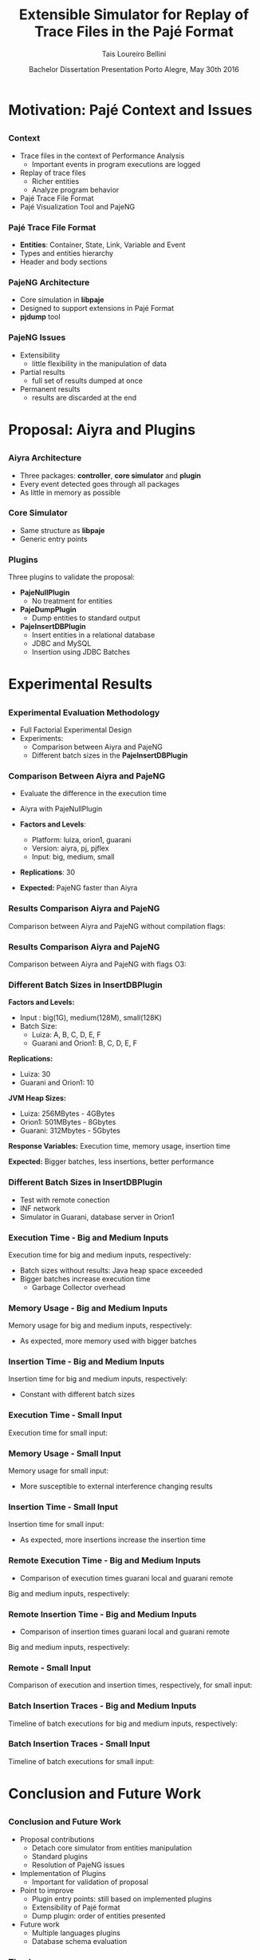 # -*- coding: utf-8 -*-
# -*- mode: org -*-
#+startup: beamer
#+STARTUP: overview
#+STARTUP: indent
#+TAGS: noexport(n)

#+Title: Extensible Simulator for Replay of @@latex:\\@@ Trace Files in the Pajé Format
#+Author: Tais Loureiro Bellini
#+Date: Bachelor Dissertation Presentation  @@latex:\\@@ Porto Alegre, May 30th 2016

#+LaTeX_CLASS: beamer
#+LaTeX_CLASS_OPTIONS: [12pt,xcolor=dvipsnames,presentation]
#+OPTIONS:   H:3 num:t toc:nil \n:nil @:t ::t |:t ^:t -:t f:t *:t <:t
#+STARTUP: beamer overview indent
#+LATEX_HEADER: \input{org-babel-style-preembule.tex}
#+LATEX_HEADER: \institute{
#+LATEX_HEADER:   Advised by Prof. Dr. Lucas Mello Schnorr\\
#+LATEX_HEADER:   \hfill
#+LATEX_HEADER:   \includegraphics[width=.16\textwidth]{img/inf.pdf}
#+LATEX_HEADER:   \hfill
#+LATEX_HEADER:   \includegraphics[width=.16\textwidth]{img/ufrgs.pdf}
#+LATEX_HEADER:   \hfill
#+LATEX_HEADER: }
#+LaTeX: \input{org-babel-document-preembule.tex}
#+LaTeX: \newcommand{\prettysmall}[1]{\fontsize{#1}{#1}\selectfont}

* How to export to PDF                                             :noexport:

Do: C-c C-e l P.

Note that is P instead of p.

Because you are now exporting using beamer.

* Plan                                                             :noexport:

You'll have 20 minutes if I'm right, please confirm with the secretary.

- outline                 :: 1
- motivation              :: 2-3
  - Pajé Overview - with image to illustrate entities (maybe split in
    two to have both hierarchies (types and entities))
    - the image would bethe same that is in the text but including the
      other entities so we's have all illustrated.
  - Pajé architecture - important to show later in the results that
    this may be the cause it is slower.
  - Three issues
- proposal (aiyra + plugins)  :: 4-6
  - aiyra architecture - I think the image is enough to explain
    Aiyra. Maybe some keywords. 
 - Core and plugin packages (I think it can be all in the same
   slide. They are strictly connected. The controller can be explained
   in the previous slide, it does no have many things inside it to
   highlight. The core has that part of the PajeSimulator and
   PajeContainer that is important.
- PajeNullPlugin
- PajeDumpPlugin
- PajeInserDBPlugin (I think it needs two slides)
  - The image of the dissertation, and details about the
    implementation (batches).
  - The schema
- results                 :: TBD
  - Overview (very overview about the two tests).
  * I think the methodology and results could be all together for each
    experiment. Thus we would have a full "path" for each.
  - Methodology of cpp comparison
  - Results (as many slides as results)
  - Methodology of inserdbplugin
  - Results separated by section. 
    * Figure out some type of aggrupation. Like big and medium inputs
      in the same slide.
- conclusion              :: 1
  - Positive Results (I don't think it needs an overview, just, when
    talking about the result mention the proposal. Ex: We saw that by
    deataching the core simulator and by changing the event decoding
    we got good results...).
 - Negative points: Java, JVM, memory. 
 - Things to improve: entry points
 - Future work 
- repository/marketing    :: 1
* Motivation: Pajé Context and Issues
** 
*** Context
- Trace files in the context of Performance Analysis
  - Important events in program executions are logged
- Replay of trace files
  - Richer entities
  - Analyze program behavior
- Pajé Trace File Format
- Pajé Visualization Tool and PajeNG

*** Pajé Trace File Format
- *Entities*: Container, State, Link, Variable and Event
- Types and entities hierarchy
- Header and body sections

#+BEGIN_LaTeX
\begin{figure}[!htb]
\centering
\includegraphics[width=.75\linewidth]{./img/hierarchyex.pdf}
\end{figure}
#+END_LaTeX
 
*** PajeNG Architecture
- Core simulation in *libpaje*
- Designed to support extensions in Pajé Format 
- *pjdump* tool

#+BEGIN_LaTeX
\begin{figure}[!htb]
\centering
\includegraphics[width=.75\linewidth]{./img/pajeparco.pdf}
\end{figure}
#+END_LaTeX

*** PajeNG Issues
- Extensibility 
  - little flexibility in the manipulation of data 

- Partial results
  - full set of results dumped at once

- Permanent results
 - results are discarded at the end

* Proposal: Aiyra and Plugins
** 
*** Aiyra Architecture
- Three packages: *controller*, *core simulator* and *plugin*
- Every event detected goes through all packages
- As little in memory as possible

#+BEGIN_LaTeX
\begin{figure}[!htb]
\centering
\includegraphics[width=.65\linewidth]{./img/aiyraArchitecture.pdf}
\end{figure}
#+END_LaTeX

*** Core Simulator

- Same structure as *libpaje* 
- Generic entry points

#+BEGIN_LaTeX
\begin{figure}[!htb]
\centering
\includegraphics[width=.6\linewidth]{./img/aiyraCorePres.pdf}
\end{figure}
#+END_LaTeX

*** Plugins

Three plugins to validate the proposal:

- *PajeNullPlugin*
  - No treatment for entities

- *PajeDumpPlugin*
  - Dump entities to standard output

- *PajeInsertDBPlugin*
  - Insert entities in a relational database
  - JDBC and MySQL
  - Insertion using JDBC Batches

* Experimental Results
** 
*** Experimental Evaluation Methodology
- Full Factorial Experimental Design
- Experiments: 
  - Comparison between Aiyra and PajeNG
  - Different batch sizes in the *PajeInsertDBPlugin*


#+BEGIN_LaTeX
\begin{tabular}{l*{4}{c}r}
                 & {\bf Luiza} & {\bf Orion1} & {\bf Guarani} \\
\hline
Processor        & Intel Core i7 & Xeon E5-2630 & Intel Core i5-2400   \\
CPU(s)                   &  1                    & 2                    & 1       \\
Cores per CPU            &  4                    & 6                    & 4             \\
Max. Freq.               &  2.7 GHz              & 2.30GHz              & 3.10GHz       \\
L1d/L1i Cache            & 32/32KBytes           & 32/32KBytes          & 32/32KBytes  \\     
L2 Cache                 & 256KBytes             & 256KBytes            & 256KBytes    \\
L3 Cache                 & 6MBytes               & 15MBytes              & 6MBytes         \\
Memory                   & 16GBytes              & 32GBytes             & 20GBytes      \\\hline
OS                       & OSX 10.10.5           & Ubuntu 12.04.5       & Debian 4.3.5-1 \\\hline
\end{tabular}
#+END_LaTeX

*** Comparison Between Aiyra and PajeNG

- Evaluate the difference in the execution time
- Aiyra with PajeNullPlugin
- *Factors and Levels*: 
  - Platform: luiza, orion1, guarani
  - Version: aiyra, pj, pjflex
  - Input: big, medium, small

- *Replications*: 30

- *Expected:* PajeNG faster than Aiyra


*** Results Comparison Aiyra and PajeNG

Comparison between Aiyra and PajeNG without compilation flags:

#+BEGIN_LaTeX
\begin{figure}[!htb]
\centering
\includegraphics[width=.95\linewidth]{./img/cpp/aiyra-pj-pjflex_overview.pdf}
\end{figure}
#+END_LaTeX

*** Results Comparison Aiyra and PajeNG 

Comparison between Aiyra and PajeNG with flags O3:

*** Different Batch Sizes in InsertDBPlugin 

*Factors and Levels:*
- Input : big(1G), medium(128M), small(128K) 
- Batch Size: 
       - Luiza: A, B, C, D, E, F
       - Guarani and Orion1: B, C, D, E, F
*Replications:* 
       - Luiza: 30
       - Guarani and Orion1: 10

*JVM Heap Sizes:*
- Luiza: 256MBytes - 4GBytes
- Orion1: 501MBytes - 8Gbytes
- Guarani: 312Mbytes - 5Gbytes

*Response Variables:* Execution time, memory usage, insertion time

*Expected:* Bigger batches, less insertions, better performance

*** Different Batch Sizes in InsertDBPlugin 

- Test with remote conection
- INF network
- Simulator in Guarani, database server in Orion1

#+BEGIN_LaTeX
\begin{figure}[!htb]
\centering
\includegraphics[width=.95\linewidth]{./img/infnetwork.pdf}
\end{figure}
#+END_LaTeX


*** Execution Time - Big and Medium Inputs

Execution time for big and medium inputs, respectively:

#+BEGIN_LaTeX
\begin{columns}
\begin{column}{.5\linewidth}
\begin{figure}[!htb]
\centering
\includegraphics[width=\linewidth]{./img/batch_size/local_big_v2_3.pdf}
\end{figure}
\end{column}
#+END_LaTeX

#+BEGIN_LaTeX
\begin{column}{.5\linewidth}
\begin{figure}[!htb]
\centering
\includegraphics[width=\linewidth]{./img/batch_size/local_medium_v1_3.pdf}
\end{figure}
\end{column}
\end{columns}
#+END_LaTeX

- Batch sizes without results: Java heap space exceeded
- Bigger batches increase execution time
  - Garbage Collector overhead


*** Memory Usage - Big and Medium Inputs

Memory usage for big and medium inputs, respectively:

#+BEGIN_LaTeX
\begin{columns}
\begin{column}{.5\linewidth}
\begin{figure}[!htb]
\centering
\includegraphics[width=\linewidth]{./img/batch_size/local_mem_big_v2.pdf}
\end{figure}
\end{column}
#+END_LaTeX

#+BEGIN_LaTeX
\begin{column}{.5\linewidth}
\begin{figure}[!htb]
\centering
\includegraphics[width=\linewidth]{./img/batch_size/local_mem_medium_v2.pdf}
\end{figure}
\end{column}
\end{columns}
#+END_LaTeX

- As expected, more memory used with bigger batches

*** Insertion Time - Big and Medium Inputs

Insertion time for big and medium inputs, respectively:

#+BEGIN_LaTeX
\begin{columns}
\begin{column}{.5\linewidth}
\begin{figure}[!htb]
\centering
\includegraphics[width=\linewidth]{./img/batch_size/local_insert_big_v1_1.pdf}
\end{figure}
\end{column}
#+END_LaTeX

#+BEGIN_LaTeX
\begin{column}{.5\linewidth}
\begin{figure}[!htb]
\centering
\includegraphics[width=\linewidth]{./img/batch_size/local_insert_medium_v1_1.pdf}
\end{figure}
\end{column}
\end{columns}
#+END_LaTeX

- Constant with different batch sizes

*** Execution Time - Small Input

Execution time for small input:

#+BEGIN_LaTeX
\begin{figure}[!htb]
\centering
\includegraphics[width=.95\linewidth]{./img/batch_size/local_small_v1_3.pdf}
\end{figure}
#+END_LaTeX

*** Memory Usage - Small Input

Memory usage for small input:

#+BEGIN_LaTeX
\begin{figure}[!htb]
\centering
\includegraphics[width=.95\linewidth]{./img/batch_size/local_mem_small_v2.pdf}
\end{figure}
#+END_LaTeX

- More susceptible to external interference changing results

*** Insertion Time - Small Input

Insertion time for small input:

#+BEGIN_LaTeX
\begin{figure}[!htb]
\centering
\includegraphics[width=.95\linewidth]{./img/batch_size/local_small_v1_3.pdf}
\end{figure}
#+END_LaTeX

- As expected, more insertions increase the insertion time

*** Remote Execution Time - Big and Medium Inputs

- Comparison of execution times guarani local and guarani remote

Big and medium inputs, respectively:

#+BEGIN_LaTeX
\begin{columns}
\begin{column}{.5\linewidth}
\begin{figure}[!htb]
\centering
\includegraphics[width=\linewidth]{./img/batch_size/remote_big_v1_3.pdf}
\end{figure}
\end{column}
#+END_LaTeX

#+BEGIN_LaTeX
\begin{column}{.5\linewidth}
\begin{figure}[!htb]
\centering
\includegraphics[width=\linewidth]{./img/batch_size/remote_medium_v1_3.pdf}
\end{figure}
\end{column}
\end{columns}
#+END_LaTeX

*** Remote Insertion Time - Big and Medium Inputs

- Comparison of insertion times guarani local and guarani remote

Big and medium inputs, respectively:

#+BEGIN_LaTeX
\begin{columns}
\begin{column}{.5\linewidth}
\begin{figure}[!htb]
\centering
\includegraphics[width=\linewidth]{./img/batch_size/remote_insert_big_v1_3.pdf}
\end{figure}
\end{column}
#+END_LaTeX

#+BEGIN_LaTeX
\begin{column}{.5\linewidth}
\begin{figure}[!htb]
\centering
\includegraphics[width=\linewidth]{./img/batch_size/remote_insert_medium_v1_3.pdf}
\end{figure}
\end{column}
\end{columns}
#+END_LaTeX


*** Remote - Small Input

Comparison of execution and insertion times, respectively, for small input:

#+BEGIN_LaTeX
\begin{columns}
\begin{column}{.5\linewidth}
\begin{figure}[!htb]
\centering
\includegraphics[width=\linewidth]{./img/batch_size/remote_small_v1_3.pdf}
\end{figure}
\end{column}
#+END_LaTeX

#+BEGIN_LaTeX
\begin{column}{.5\linewidth}
\begin{figure}[!htb]
\centering
\includegraphics[width=\linewidth]{./img/batch_size/remote_insert_small_v1_3.pdf}
\end{figure}
\end{column}
\end{columns}
#+END_LaTeX

*** Batch Insertion Traces - Big and Medium Inputs

Timeline of batch executions for big and medium inputs, respectively:

#+BEGIN_LaTeX
\begin{columns}
\begin{column}{.5\linewidth}
\begin{figure}[!htb]
\centering
\includegraphics[width=\linewidth]{./img/batch_time/batch_time_big_v2.pdf}
\end{figure}
\end{column}
#+END_LaTeX

#+BEGIN_LaTeX
\begin{column}{.5\linewidth}
\begin{figure}[!htb]
\centering
\includegraphics[width=\linewidth]{./img/batch_time/batch_time_medium_v2.pdf}
\end{figure}
\end{column}
\end{columns}
#+END_LaTeX

*** Batch Insertion Traces - Small Input

Timeline of batch executions for small input:

#+BEGIN_LaTeX
\begin{figure}[!htb]
\centering
\includegraphics[width=\linewidth]{./img/batch_time/batch_time_small_v2.pdf}
\end{figure}
#+END_LaTeX


* Conclusion and Future Work
** 
*** Conclusion and Future Work

- Proposal contributions
   - Detach core simulator from entities manipulation
   - Standard plugins 
   - Resolution of PajeNG issues
- Implementation of Plugins
   - Important for validation of proposal
- Point to improve
   - Plugin entry points: still based on implemented plugins
   - Extensibility of Pajé format
   - Dump plugin: order of entities presented
- Future work
  - Multiple languages plugins
  - Database schema evaluation

*** Thank you

- Code
  - http://github.com/taisbellini/aiyra

